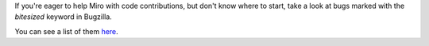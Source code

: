 .. title: bitesized
.. slug: bitesized
.. date: 2008-03-26 18:50:26
.. tags: miro

If you're eager to help Miro with code contributions, but don't know
where to start, take a look at bugs marked with the *bitesized* keyword
in Bugzilla.

You can see a list of them
`here <http://bugzilla.pculture.org/buglist.cgi?query_format=advanced&product=Miro&keywords=bitesized&bug_status=NEW&bug_status=ASSIGNED&bug_status=REOPENED&order=Importance>`__.
